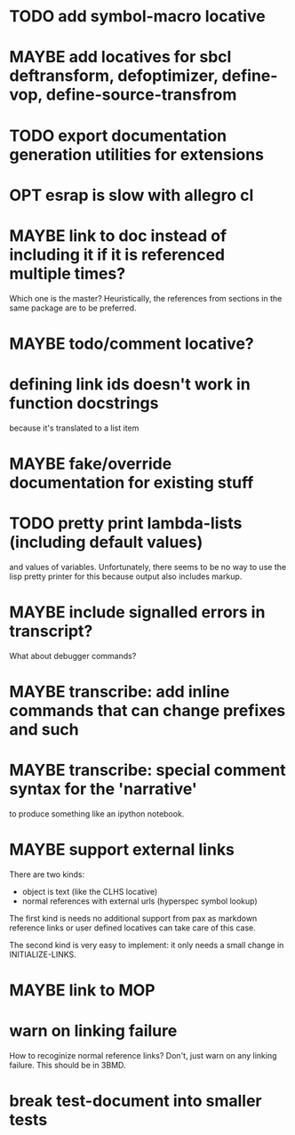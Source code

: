 * TODO add symbol-macro locative
* MAYBE add locatives for sbcl deftransform, defoptimizer, define-vop, define-source-transfrom
* TODO export documentation generation utilities for extensions
* OPT esrap is slow with allegro cl
* MAYBE link to doc instead of including it if it is referenced multiple times?
Which one is the master? Heuristically, the references from sections
in the same package are to be preferred.
* MAYBE todo/comment locative?
* defining link ids doesn't work in function docstrings
because it's translated to a list item
* MAYBE fake/override documentation for existing stuff
* TODO pretty print lambda-lists (including default values)
and values of variables. Unfortunately, there seems to be no way to
use the lisp pretty printer for this because output also includes
markup.
* MAYBE include signalled errors in transcript?
What about debugger commands?
* MAYBE transcribe: add inline commands that can change prefixes and such
* MAYBE transcribe: special comment syntax for the 'narrative'
to produce something like an ipython notebook.
* MAYBE support external links
There are two kinds:
- object is text (like the CLHS locative)
- normal references with external urls (hyperspec symbol lookup)

The first kind is needs no additional support from pax as markdown
reference links or user defined locatives can take care of this case.

The second kind is very easy to implement: it only needs a small
change in INITIALIZE-LINKS.
* MAYBE link to MOP
* warn on linking failure
How to recoginize normal reference links? Don't, just warn on any
linking failure. This should be in 3BMD.
* break test-document into smaller tests
